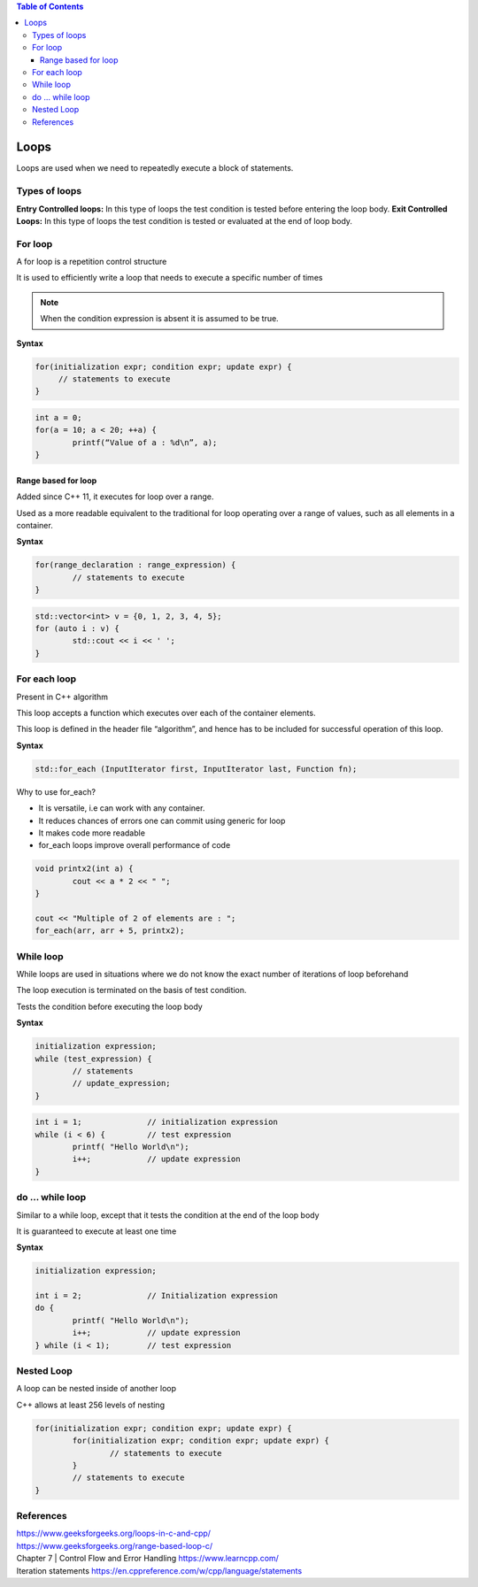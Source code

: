 
.. contents:: Table of Contents

Loops
======

Loops are used when we need to repeatedly execute a block of statements.

Types of loops
--------------

**Entry Controlled loops:**	In this type of loops the test condition is tested before entering the loop body.
**Exit Controlled Loops:**	In this type of loops the test condition is tested or evaluated at the end of loop body.

.. image:: ./.resources/05_loops.png
 
For loop
--------

A for loop is a repetition control structure

It is used to efficiently write a loop that needs to execute a specific number of times

.. note:: When the condition expression is absent it is assumed to be true.

.. image:: ./.resources/05_for_loop.png

**Syntax**

.. code:: cpp

	for(initialization expr; condition expr; update expr) {    
	     // statements to execute
	}

.. code:: cpp

	int a = 0;
	for(a = 10; a < 20; ++a) {
		printf(“Value of a : %d\n”, a);
	}

Range based for loop
^^^^^^^^^^^^^^^^^^^^

Added since C++ 11, it executes for loop over a range. 

Used as a more readable equivalent to the traditional for loop operating over a range of values, such as all elements in a container.

**Syntax**

.. code:: cpp

	for(range_declaration : range_expression) {
		// statements to execute
	}

.. code:: cpp

	std::vector<int> v = {0, 1, 2, 3, 4, 5};
	for (auto i : v) {
		std::cout << i << ' ';
	}

For each loop
-------------

Present in C++ algorithm

This loop accepts a function which executes over each of the container elements. 

This loop is defined in the header file “algorithm”, and hence has to be included for successful operation of this loop.
 
**Syntax**

.. code:: cpp

	std::for_each (InputIterator first, InputIterator last, Function fn);

Why to use for_each?

- It is versatile, i.e can work with any container.
- It reduces chances of errors one can commit using generic for loop
- It makes code more readable
- for_each loops improve overall performance of code

.. code:: cpp

	void printx2(int a) {
		cout << a * 2 << " "; 
	}

	cout << "Multiple of 2 of elements are : ";
	for_each(arr, arr + 5, printx2);

While loop
----------

While loops are used in situations where we do not know the exact number of iterations of loop beforehand

The loop execution is terminated on the basis of test condition.

Tests the condition before executing the loop body

.. image:: ./.resources/05_while_loop.png

**Syntax**

.. code:: cpp

	initialization expression;
	while (test_expression) {
		// statements
		// update_expression;
	}

.. code:: cpp
	
	int i = 1;		// initialization expression
	while (i < 6) {		// test expression
		printf( "Hello World\n");
		i++;		// update expression 
	}

do … while loop
---------------

Similar to a while loop, except that it tests the condition at the end of the loop body

It is guaranteed to execute at least one time
 		 
.. image:: ./.resources/05_do_while_loop.png

**Syntax**

.. code:: cpp

	initialization expression;

	int i = 2;		// Initialization expression
	do {
		printf( "Hello World\n");	
		i++;		// update expression
	} while (i < 1);	// test expression

Nested Loop
-----------

A loop can be nested inside of another loop

C++ allows at least 256 levels of nesting

.. code:: cpp

	for(initialization expr; condition expr; update expr) {   
		for(initialization expr; condition expr; update expr) {
			// statements to execute
		}	
		// statements to execute
	}

References
----------

| https://www.geeksforgeeks.org/loops-in-c-and-cpp/
| https://www.geeksforgeeks.org/range-based-loop-c/
| Chapter 7 | Control Flow and Error Handling https://www.learncpp.com/
| Iteration statements https://en.cppreference.com/w/cpp/language/statements



